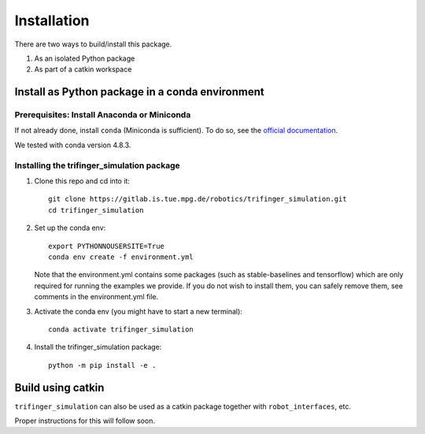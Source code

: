 Installation
================

There are two ways to build/install this package.

1. As an isolated Python package
2. As part of a catkin workspace

Install as Python package in a conda environment
----------------------------------------------------

Prerequisites: Install Anaconda or Miniconda
~~~~~~~~~~~~~~~~~~~~~~~~~~~~~~~~~~~~~~~~~~~~~~
If not already done, install ``conda`` (Miniconda is sufficient).  To do so, see the
`official documentation <https://docs.conda.io/projects/conda/en/latest/user-guide/install/>`_.

We tested with conda version 4.8.3.

Installing the trifinger_simulation package
~~~~~~~~~~~~~~~~~~~~~~~~~~~~~~~~~~~~~~~~~~~~~~~~

1. Clone this repo and cd into it::

       git clone https://gitlab.is.tue.mpg.de/robotics/trifinger_simulation.git
       cd trifinger_simulation

2. Set up the conda env::

       export PYTHONNOUSERSITE=True
       conda env create -f environment.yml

   Note that the environment.yml contains some packages (such as
   stable-baselines and tensorflow) which are only required for running the
   examples we provide. If you do not wish to install them, you can safely remove
   them, see comments in the environment.yml file.

3. Activate the conda env (you might have to start a new terminal)::

       conda activate trifinger_simulation

4. Install the trifinger_simulation package::

       python -m pip install -e .


Build using catkin
-------------------------

``trifinger_simulation`` can also be used as a catkin package together with
``robot_interfaces``, etc.

Proper instructions for this will follow soon.

.. _`repository readme`: https://github.com/open-dynamic-robot-initiative/trifinger_simulation/blob/sjoshi/fix_docs/README.md
